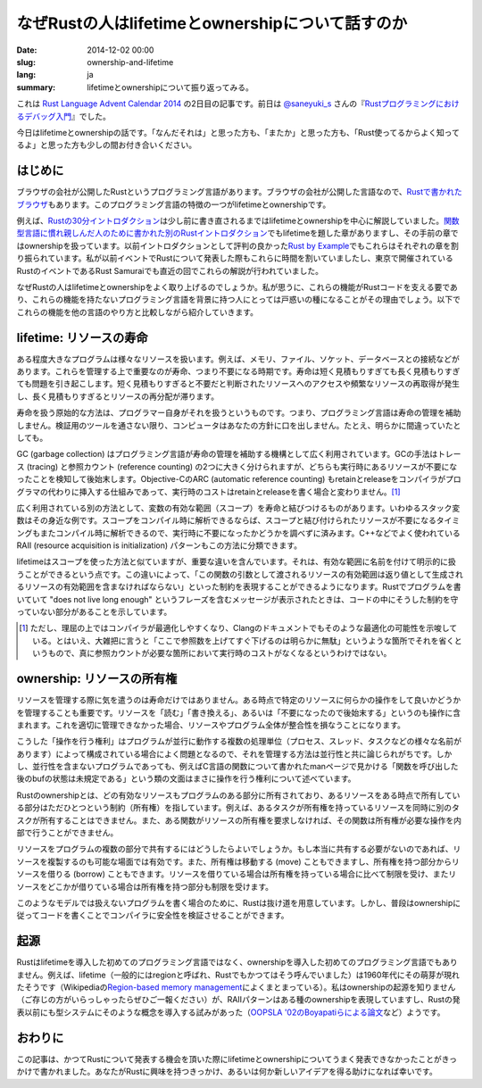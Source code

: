 なぜRustの人はlifetimeとownershipについて話すのか
=================================================

:date: 2014-12-02 00:00
:slug: ownership-and-lifetime
:lang: ja
:summary: lifetimeとownershipについて振り返ってみる。

これは `Rust Language Advent Calendar 2014`_ の2日目の記事です。前日は `@saneyuki_s`_ さんの『\ `Rustプログラミングにおけるデバッグ入門`_\ 』でした。

今日はlifetimeとownershipの話です。「なんだそれは」と思った方も、「またか」と思った方も、「Rust使ってるからよく知ってるよ」と思った方も少しの間お付き合いください。

はじめに
--------

ブラウザの会社が公開したRustというプログラミング言語があります。ブラウザの会社が公開した言語なので、\ `Rustで書かれたブラウザ`_\ もあります。このプログラミング言語の特徴の一つがlifetimeとownershipです。

例えば、\ `Rustの30分イントロダクション`_\ は少し前に書き直されるまではlifetimeとownershipを中心に解説していました。\ `関数型言語に慣れ親しんだ人のために書かれた別のRustイントロダクション`_\ でもlifetimeを題した章がありますし、その手前の章ではownershipを扱っています。以前イントロダクションとして評判の良かった\ `Rust by Example`_\ でもこれらはそれぞれの章を割り振られています。私が以前イベントでRustについて発表した際もこれらに時間を割いていましたし、東京で開催されているRustのイベントであるRust Samuraiでも直近の回でこれらの解説が行われていました。

なぜRustの人はlifetimeとownershipをよく取り上げるのでしょうか。私が思うに、これらの機能がRustコードを支える要であり、これらの機能を持たないプログラミング言語を背景に持つ人にとっては戸惑いの種になることがその理由でしょう。以下でこれらの機能を他の言語のやり方と比較しながら紹介していきます。

lifetime: リソースの寿命
------------------------

ある程度大きなプログラムは様々なリソースを扱います。例えば、メモリ、ファイル、ソケット、データベースとの接続などがあります。これらを管理する上で重要なのが寿命、つまり不要になる時期です。寿命は短く見積もりすぎても長く見積もりすぎても問題を引き起こします。短く見積もりすぎると不要だと判断されたリソースへのアクセスや頻繁なリソースの再取得が発生し、長く見積もりすぎるとリソースの再分配が滞ります。

寿命を扱う原始的な方法は、プログラマー自身がそれを扱うというものです。つまり、プログラミング言語は寿命の管理を補助しません。検証用のツールを通さない限り、コンピュータはあなたの方針に口を出しません。たとえ、明らかに間違っていたとしても。

GC (garbage collection) はプログラミング言語が寿命の管理を補助する機構として広く利用されています。GCの手法はトレース (tracing) と参照カウント (reference counting) の2つに大きく分けられますが、どちらも実行時にあるリソースが不要になったことを検知して後始末します。Objective-CのARC (automatic reference counting) もretainとreleaseをコンパイラがプログラマの代わりに挿入する仕組みであって、実行時のコストはretainとreleaseを書く場合と変わりません。\ [#]_

広く利用されている別の方法として、変数の有効な範囲（スコープ）を寿命と結びつけるものがあります。いわゆるスタック変数はその身近な例です。スコープをコンパイル時に解析できるならば、スコープと結び付けられたリソースが不要になるタイミングもまたコンパイル時に解析できるので、実行時に不要になったかどうかを調べずに済みます。C++などでよく使われているRAII (resource acquisition is initialization) パターンもこの方法に分類できます。

lifetimeはスコープを使った方法と似ていますが、重要な違いを含んでいます。それは、有効な範囲に名前を付けて明示的に扱うことができるという点です。この違いによって、「この関数の引数として渡されるリソースの有効範囲は返り値として生成されるリソースの有効範囲を含まなければならない」といった制約を表現することができるようになります。Rustでプログラムを書いていて "does not live long enough" というフレーズを含むメッセージが表示されたときは、コードの中にそうした制約を守っていない部分があることを示しています。

.. [#] ただし、理屈の上ではコンパイラが最適化しやすくなり、Clangのドキュメントでもそのような最適化の可能性を示唆している。とはいえ、大雑把に言うと「ここで参照数を上げてすぐ下げるのは明らかに無駄」というような箇所でそれを省くというもので、真に参照カウントが必要な箇所において実行時のコストがなくなるというわけではない。

ownership: リソースの所有権
---------------------------

リソースを管理する際に気を遣うのは寿命だけではありません。ある時点で特定のリソースに何らかの操作をして良いかどうかを管理することも重要です。リソースを「読む」「書き換える」、あるいは「不要になったので後始末する」というのも操作に含まれます。これを適切に管理できなかった場合、リソースやプログラム全体が整合性を損なうことになります。

こうした「操作を行う権利」はプログラムが並行に動作する複数の処理単位（プロセス、スレッド、タスクなどの様々な名前があります）によって構成されている場合によく問題となるので、それを管理する方法は並行性と共に論じられがちです。しかし、並行性を含まないプログラムであっても、例えばC言語の関数について書かれたmanページで見かける「関数を呼び出した後のbufの状態は未規定である」という類の文面はまさに操作を行う権利について述べています。

Rustのownershipとは、どの有効なリソースもプログラムのある部分に所有されており、あるリソースをある時点で所有している部分はただひとつという制約（所有権）を指しています。例えば、あるタスクが所有権を持っているリソースを同時に別のタスクが所有することはできません。また、ある関数がリソースの所有権を要求しなければ、その関数は所有権が必要な操作を内部で行うことができません。

リソースをプログラムの複数の部分で共有するにはどうしたらよいでしょうか。もし本当に共有する必要がないのであれば、リソースを複製するのも可能な場面では有効です。また、所有権は移動する (move) こともできますし、所有権を持つ部分からリソースを借りる (borrow) こともできます。リソースを借りている場合は所有権を持っている場合に比べて制限を受け、またリソースをどこかが借りている場合は所有権を持つ部分も制限を受けます。

このようなモデルでは扱えないプログラムを書く場合のために、Rustは抜け道を用意しています。しかし、普段はownershipに従ってコードを書くことでコンパイラに安全性を検証させることができます。

起源
----

Rustはlifetimeを導入した初めてのプログラミング言語ではなく、ownershipを導入した初めてのプログラミング言語でもありません。例えば、lifetime（一般的にはregionと呼ばれ、Rustでもかつてはそう呼んでいました）は1960年代にその萌芽が現れたそうです（Wikipediaの\ `Region-based memory management`_\ によくまとまっている）。私はownershipの起源を知りません（ご存じの方がいらっしゃったらぜひご一報ください）が、RAIIパターンはある種のownershipを表現していますし、Rustの発表以前にも型システムにそのような概念を導入する試みがあった（\ `OOPSLA '02のBoyapatiらによる論文`_\ など）ようです。

おわりに
--------

この記事は、かつてRustについて発表する機会を頂いた際にlifetimeとownershipについてうまく発表できなかったことがきっかけで書かれました。あなたがRustに興味を持つきっかけ、あるいは何か新しいアイデアを得る助けになれば幸いです。

.. _`Rust Language Advent Calendar 2014`: http://www.adventar.org/calendars/462
.. _`@saneyuki_s`: https://twitter.com/saneyuki_s
.. _`Rustプログラミングにおけるデバッグ入門`: http://saneyukis.hatenablog.com/entry/2014/12/01/034929
.. _`Rustで書かれたブラウザ`: https://github.com/servo/servo
.. _`Rustの30分イントロダクション`: http://doc.rust-lang.org/intro.html
.. _`関数型言語に慣れ親しんだ人のために書かれた別のRustイントロダクション`: http://science.raphael.poss.name/rust-for-functional-programmers.html
.. _`Rust by Example`: http://rustbyexample.com/
.. _`Region-based memory management`: http://en.wikipedia.org/wiki/Region-based_memory_management
.. _`OOPSLA '02のBoyapatiらによる論文`: http://dl.acm.org/citation.cfm?id=582440
